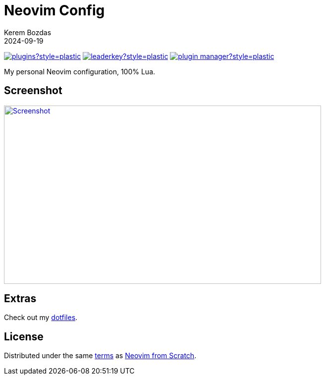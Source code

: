 = Neovim Config
:author: Kerem Bozdas
:description: My personal Neovim configuration
:revdate: 2024-09-19
:experimental:
:autofit-option:
:sectanchors:
:neovim-from-scratch: https://github.com/LunarVim/Neovim-from-scratch[Neovim from Scratch]
:neovim-from-scratch-license: https://github.com/LunarVim/Neovim-from-scratch/blob/master/LICENSE[terms]
:dotfiles: https://github.com/krmbzds/dotfiles[dotfiles]
:screenshot: https://github.com/user-attachments/assets/7138455d-7c4a-435d-94cb-f3c1a76a3b06

link:https://dotfyle.com/krmbzds/nvim[image:https://dotfyle.com/krmbzds/nvim/badges/plugins?style=plastic[]]
link:https://dotfyle.com/krmbzds/nvim[image:https://dotfyle.com/krmbzds/nvim/badges/leaderkey?style=plastic[]]
link:https://dotfyle.com/krmbzds/nvim[image:https://dotfyle.com/krmbzds/nvim/badges/plugin-manager?style=plastic[]]

My personal Neovim configuration, 100% Lua.

== Screenshot

image::{screenshot}[alt=Screenshot,link={screenshot},width=640,height=360]

== Extras

Check out my {dotfiles}.

== License

Distributed under the same {neovim-from-scratch-license} as {neovim-from-scratch}.
